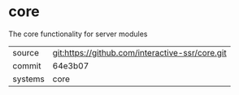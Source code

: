* core

The core functionality for server modules

|---------+-------------------------------------------|
| source  | git:https://github.com/interactive-ssr/core.git   |
| commit  | 64e3b07  |
| systems | core |
|---------+-------------------------------------------|

